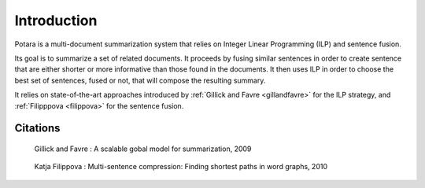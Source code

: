 Introduction
============

Potara is a multi-document summarization system that relies on Integer
Linear Programming (ILP) and sentence fusion.

Its goal is to summarize a set of related documents.
It proceeds by fusing similar sentences in order to create sentence
that are either shorter or more informative than those found in the
documents.
It then uses ILP in order to choose the best set of sentences, fused
or not, that will compose the resulting summary.

It relies on state-of-the-art approaches introduced by :ref:`Gillick and
Favre <gillandfavre>` for the ILP strategy, and :ref:`Filipppova <filippova>` for the sentence fusion.


Citations
---------

.. _gillandfavre:

    Gillick and Favre : A scalable gobal model for summarization, 2009

.. _filippova:

    Katja Filippova : Multi-sentence compression: Finding shortest paths in word graphs, 2010
